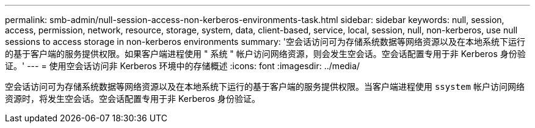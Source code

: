 ---
permalink: smb-admin/null-session-access-non-kerberos-environments-task.html 
sidebar: sidebar 
keywords: null, session, access, permission, network, resource, storage, system, data, client-based, service, local, session, null, non-kerberos, use null sessions to access storage in non-kerberos environments 
summary: '空会话访问可为存储系统数据等网络资源以及在本地系统下运行的基于客户端的服务提供权限。如果客户端进程使用 " 系统 " 帐户访问网络资源，则会发生空会话。空会话配置专用于非 Kerberos 身份验证。' 
---
= 使用空会话访问非 Kerberos 环境中的存储概述
:icons: font
:imagesdir: ../media/


[role="lead"]
空会话访问可为存储系统数据等网络资源以及在本地系统下运行的基于客户端的服务提供权限。当客户端进程使用 `ssystem` 帐户访问网络资源时，将发生空会话。空会话配置专用于非 Kerberos 身份验证。
